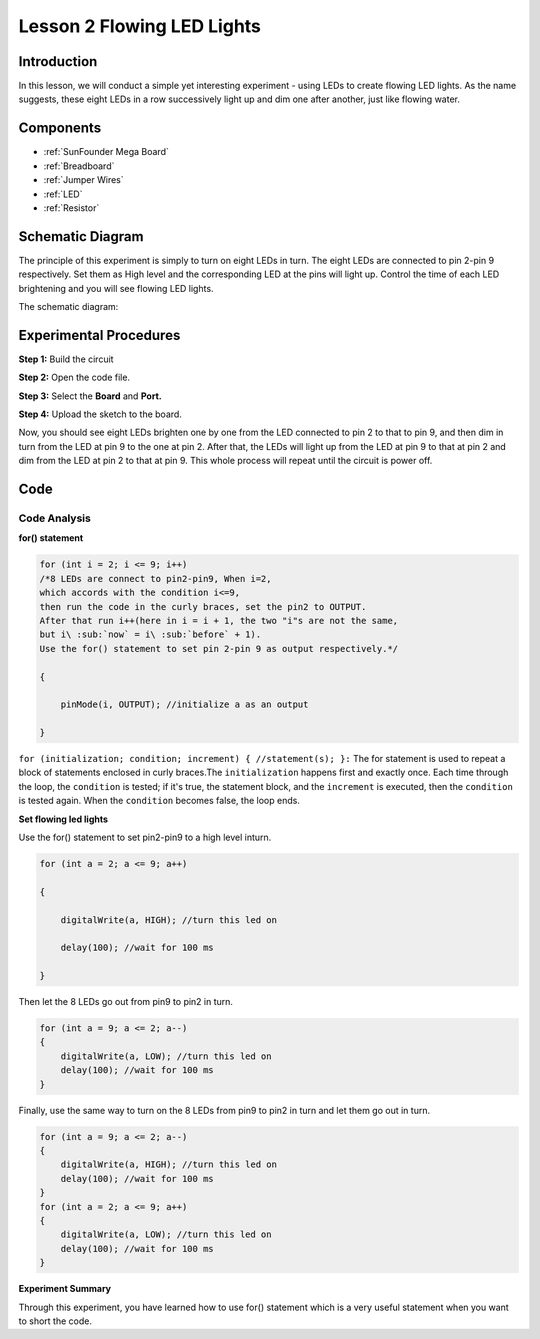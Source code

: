 .. _flowing_mega:

Lesson 2 Flowing LED Lights
===============================

Introduction
-----------------

In this lesson, we will conduct a simple yet interesting experiment -
using LEDs to create flowing LED lights. As the name suggests, these
eight LEDs in a row successively light up and dim one after another,
just like flowing water.

Components
----------------------

.. image:: media_mega2560/mega04.png
    :align: center

* :ref:`SunFounder Mega Board`
* :ref:`Breadboard`
* :ref:`Jumper Wires`
* :ref:`LED`
* :ref:`Resistor`


Schematic Diagram
---------------------------

The principle of this experiment is simply to turn on eight LEDs in
turn. The eight LEDs are connected to pin 2-pin 9 respectively. Set them
as High level and the corresponding LED at the pins will light up.
Control the time of each LED brightening and you will see flowing LED
lights.

The schematic diagram:

.. image:: media_mega2560/image64.png
    :align: center




Experimental Procedures
------------------------------

**Step 1:** Build the circuit

.. image:: media_mega2560/image65.png
    :align: center

**Step 2:** Open the code file.

**Step 3:** Select the **Board** and **Port.**

**Step 4:** Upload the sketch to the board.

Now, you should see eight LEDs brighten one by one from the LED
connected to pin 2 to that to pin 9, and then dim in turn from the LED
at pin 9 to the one at pin 2. After that, the LEDs will light up from
the LED at pin 9 to that at pin 2 and dim from the LED at pin 2 to that
at pin 9. This whole process will repeat until the circuit is power off.

.. image:: media_mega2560/image66.jpeg
    :align: center

Code
--------

.. raw:: html

    <iframe src=https://create.arduino.cc/editor/sunfounder01/0bbeb938-b857-40fd-beeb-74dfbd5eddb3/preview?embed style="height:510px;width:100%;margin:10px 0" frameborder=0></iframe>    

Code Analysis
^^^^^^^^^^^^^^^^

**for() statement**

.. code-block:: arduino

    for (int i = 2; i <= 9; i++)
    /*8 LEDs are connect to pin2-pin9, When i=2, 
    which accords with the condition i<=9, 
    then run the code in the curly braces, set the pin2 to OUTPUT. 
    After that run i++(here in i = i + 1, the two "i"s are not the same, 
    but i\ :sub:`now` = i\ :sub:`before` + 1). 
    Use the for() statement to set pin 2-pin 9 as output respectively.*/
    
    {

        pinMode(i, OUTPUT); //initialize a as an output

    }

``for (initialization; condition; increment) { //statement(s); }:`` The
for statement is used to repeat a block of statements enclosed in curly
braces.The ``initialization`` happens first and exactly once. Each time
through the loop, the ``condition`` is tested; if it's true, the
statement block, and the ``increment`` is executed, then the
``condition`` is tested again. When the ``condition`` becomes false, the
loop ends.

**Set flowing led lights**

Use the for() statement to set pin2-pin9 to a high level inturn.

.. code-block:: arduino

    for (int a = 2; a <= 9; a++)
    
    {
    
        digitalWrite(a, HIGH); //turn this led on
    
        delay(100); //wait for 100 ms
    
    }
    
Then let the 8 LEDs go out from pin9 to pin2 in turn.

.. code-block:: arduino

    for (int a = 9; a <= 2; a--)    
    {   
        digitalWrite(a, LOW); //turn this led on    
        delay(100); //wait for 100 ms   
    }

Finally, use the same way to turn on the 8 LEDs from pin9 to pin2 in
turn and let them go out in turn.

.. code-block:: arduino

    for (int a = 9; a <= 2; a--)    
    {   
        digitalWrite(a, HIGH); //turn this led on   
        delay(100); //wait for 100 ms   
    }   
    for (int a = 2; a <= 9; a++)    
    {   
        digitalWrite(a, LOW); //turn this led on    
        delay(100); //wait for 100 ms   
    }


**Experiment Summary**

Through this experiment, you have learned how to use for() statement
which is a very useful statement when you want to short the code.
